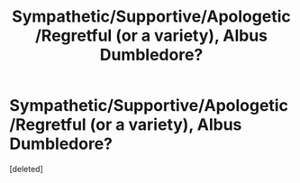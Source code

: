 #+TITLE: Sympathetic/Supportive/Apologetic/Regretful (or a variety), Albus Dumbledore?

* Sympathetic/Supportive/Apologetic/Regretful (or a variety), Albus Dumbledore?
:PROPERTIES:
:Score: 1
:DateUnix: 1598298703.0
:DateShort: 2020-Aug-25
:FlairText: Request
:END:
[deleted]

